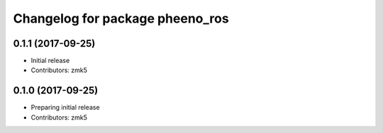 ^^^^^^^^^^^^^^^^^^^^^^^^^^^^^^^^
Changelog for package pheeno_ros
^^^^^^^^^^^^^^^^^^^^^^^^^^^^^^^^

0.1.1 (2017-09-25)
------------------
* Initial release
* Contributors: zmk5

0.1.0 (2017-09-25)
------------------
* Preparing initial release
* Contributors: zmk5
